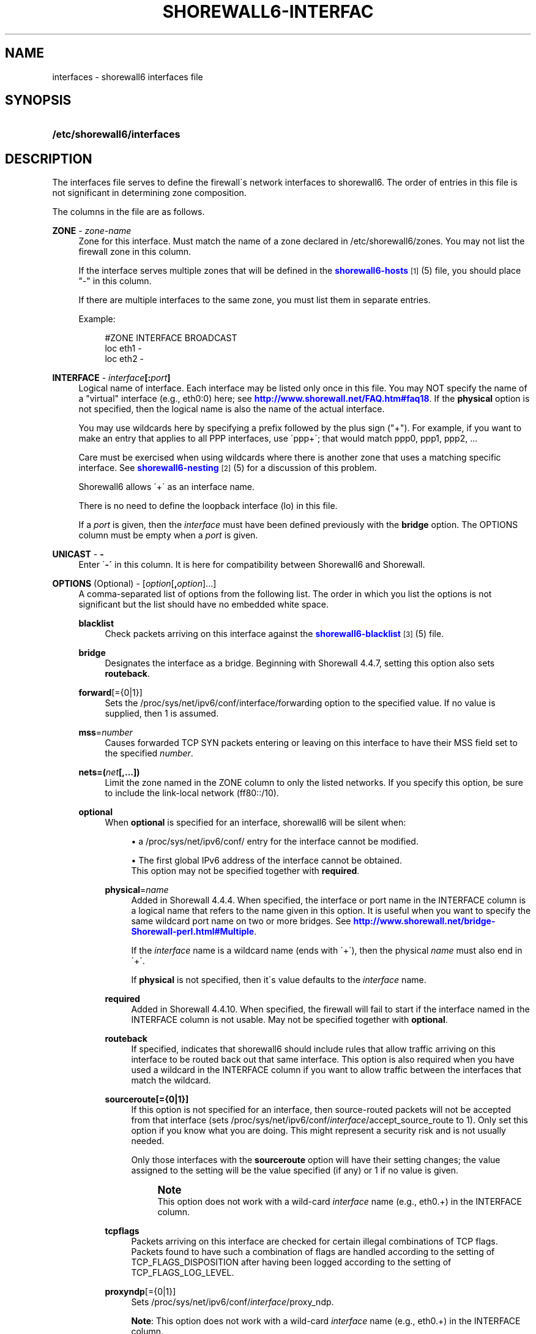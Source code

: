 '\" t
.\"     Title: shorewall6-interfaces
.\"    Author: [FIXME: author] [see http://docbook.sf.net/el/author]
.\" Generator: DocBook XSL Stylesheets v1.75.2 <http://docbook.sf.net/>
.\"      Date: 07/14/2010
.\"    Manual: [FIXME: manual]
.\"    Source: [FIXME: source]
.\"  Language: English
.\"
.TH "SHOREWALL6\-INTERFAC" "5" "07/14/2010" "[FIXME: source]" "[FIXME: manual]"
.\" -----------------------------------------------------------------
.\" * set default formatting
.\" -----------------------------------------------------------------
.\" disable hyphenation
.nh
.\" disable justification (adjust text to left margin only)
.ad l
.\" -----------------------------------------------------------------
.\" * MAIN CONTENT STARTS HERE *
.\" -----------------------------------------------------------------
.SH "NAME"
interfaces \- shorewall6 interfaces file
.SH "SYNOPSIS"
.HP \w'\fB/etc/shorewall6/interfaces\fR\ 'u
\fB/etc/shorewall6/interfaces\fR
.SH "DESCRIPTION"
.PP
The interfaces file serves to define the firewall\'s network interfaces to shorewall6\&. The order of entries in this file is not significant in determining zone composition\&.
.PP
The columns in the file are as follows\&.
.PP
\fBZONE\fR \- \fIzone\-name\fR
.RS 4
Zone for this interface\&. Must match the name of a zone declared in /etc/shorewall6/zones\&. You may not list the firewall zone in this column\&.
.sp
If the interface serves multiple zones that will be defined in the
\m[blue]\fBshorewall6\-hosts\fR\m[]\&\s-2\u[1]\d\s+2(5) file, you should place "\-" in this column\&.
.sp
If there are multiple interfaces to the same zone, you must list them in separate entries\&.
.sp
Example:
.sp
.if n \{\
.RS 4
.\}
.nf
#ZONE   INTERFACE       BROADCAST
loc     eth1            \-
loc     eth2            \-
.fi
.if n \{\
.RE
.\}
.RE
.PP
\fBINTERFACE\fR \- \fIinterface\fR\fB[:\fR\fIport\fR\fB]\fR
.RS 4
Logical name of interface\&. Each interface may be listed only once in this file\&. You may NOT specify the name of a "virtual" interface (e\&.g\&., eth0:0) here; see
\m[blue]\fBhttp://www\&.shorewall\&.net/FAQ\&.htm#faq18\fR\m[]\&. If the
\fBphysical\fR
option is not specified, then the logical name is also the name of the actual interface\&.
.sp
You may use wildcards here by specifying a prefix followed by the plus sign ("+")\&. For example, if you want to make an entry that applies to all PPP interfaces, use \'ppp+\'; that would match ppp0, ppp1, ppp2, \&...
.sp
Care must be exercised when using wildcards where there is another zone that uses a matching specific interface\&. See
\m[blue]\fBshorewall6\-nesting\fR\m[]\&\s-2\u[2]\d\s+2(5) for a discussion of this problem\&.
.sp
Shorewall6 allows \'+\' as an interface name\&.
.sp
There is no need to define the loopback interface (lo) in this file\&.
.sp
If a
\fIport\fR
is given, then the
\fIinterface\fR
must have been defined previously with the
\fBbridge\fR
option\&. The OPTIONS column must be empty when a
\fIport\fR
is given\&.
.RE
.PP
\fBUNICAST\fR \- \fB\-\fR
.RS 4
Enter \'\fB\-\'\fR
in this column\&. It is here for compatibility between Shorewall6 and Shorewall\&.
.RE
.PP
\fBOPTIONS\fR (Optional) \- [\fIoption\fR[\fB,\fR\fIoption\fR]\&.\&.\&.]
.RS 4
A comma\-separated list of options from the following list\&. The order in which you list the options is not significant but the list should have no embedded white space\&.
.PP
\fBblacklist\fR
.RS 4
Check packets arriving on this interface against the
\m[blue]\fBshorewall6\-blacklist\fR\m[]\&\s-2\u[3]\d\s+2(5) file\&.
.RE
.PP
\fBbridge\fR
.RS 4
Designates the interface as a bridge\&. Beginning with Shorewall 4\&.4\&.7, setting this option also sets
\fBrouteback\fR\&.
.RE
.PP
\fBforward\fR[={0|1}]
.RS 4
Sets the /proc/sys/net/ipv6/conf/interface/forwarding option to the specified value\&. If no value is supplied, then 1 is assumed\&.
.RE
.PP
\fBmss\fR=\fInumber\fR
.RS 4
Causes forwarded TCP SYN packets entering or leaving on this interface to have their MSS field set to the specified
\fInumber\fR\&.
.RE
.PP
\fBnets=(\fR\fB\fInet\fR\fR\fB[,\&.\&.\&.])\fR
.RS 4
Limit the zone named in the ZONE column to only the listed networks\&. If you specify this option, be sure to include the link\-local network (ff80::/10)\&.
.RE
.PP
\fBoptional\fR
.RS 4
When
\fBoptional\fR
is specified for an interface, shorewall6 will be silent when:
.sp
.RS 4
.ie n \{\
\h'-04'\(bu\h'+03'\c
.\}
.el \{\
.sp -1
.IP \(bu 2.3
.\}
a
/proc/sys/net/ipv6/conf/
entry for the interface cannot be modified\&.
.RE
.sp
.RS 4
.ie n \{\
\h'-04'\(bu\h'+03'\c
.\}
.el \{\
.sp -1
.IP \(bu 2.3
.\}
The first global IPv6 address of the interface cannot be obtained\&.
.RE
.RS 4
This option may not be specified together with
\fBrequired\fR\&.
.RE
.PP
\fBphysical\fR=\fB\fIname\fR\fR
.RS 4
Added in Shorewall 4\&.4\&.4\&. When specified, the interface or port name in the INTERFACE column is a logical name that refers to the name given in this option\&. It is useful when you want to specify the same wildcard port name on two or more bridges\&. See
\m[blue]\fBhttp://www\&.shorewall\&.net/bridge\-Shorewall\-perl\&.html#Multiple\fR\m[]\&.
.sp
If the
\fIinterface\fR
name is a wildcard name (ends with \'+\'), then the physical
\fIname\fR
must also end in \'+\'\&.
.sp
If
\fBphysical\fR
is not specified, then it\'s value defaults to the
\fIinterface\fR
name\&.
.RE
.PP
\fBrequired\fR
.RS 4
Added in Shorewall 4\&.4\&.10\&. When specified, the firewall will fail to start if the interface named in the INTERFACE column is not usable\&. May not be specified together with
\fBoptional\fR\&.
.RE
.PP
\fBrouteback\fR
.RS 4
If specified, indicates that shorewall6 should include rules that allow traffic arriving on this interface to be routed back out that same interface\&. This option is also required when you have used a wildcard in the INTERFACE column if you want to allow traffic between the interfaces that match the wildcard\&.
.RE
.PP
\fBsourceroute[={0|1}]\fR
.RS 4
If this option is not specified for an interface, then source\-routed packets will not be accepted from that interface (sets /proc/sys/net/ipv6/conf/\fIinterface\fR/accept_source_route to 1)\&. Only set this option if you know what you are doing\&. This might represent a security risk and is not usually needed\&.
.sp
Only those interfaces with the
\fBsourceroute\fR
option will have their setting changes; the value assigned to the setting will be the value specified (if any) or 1 if no value is given\&.
.if n \{\
.sp
.\}
.RS 4
.it 1 an-trap
.nr an-no-space-flag 1
.nr an-break-flag 1
.br
.ps +1
\fBNote\fR
.ps -1
.br
This option does not work with a wild\-card
\fIinterface\fR
name (e\&.g\&., eth0\&.+) in the INTERFACE column\&.
.sp .5v
.RE
.RE
.PP
\fBtcpflags\fR
.RS 4
Packets arriving on this interface are checked for certain illegal combinations of TCP flags\&. Packets found to have such a combination of flags are handled according to the setting of TCP_FLAGS_DISPOSITION after having been logged according to the setting of TCP_FLAGS_LOG_LEVEL\&.
.RE
.PP
\fBproxyndp\fR[={0|1}]
.RS 4
Sets /proc/sys/net/ipv6/conf/\fIinterface\fR/proxy_ndp\&.
.sp
\fBNote\fR: This option does not work with a wild\-card
\fIinterface\fR
name (e\&.g\&., eth0\&.+) in the INTERFACE column\&.
.sp
Only those interfaces with the
\fBproxyndp\fR
option will have their setting changed; the value assigned to the setting will be the value specified (if any) or 1 if no value is given\&.
.RE
.PP
\fBwait\fR=\fIseconds\fR
.RS 4
Added in Shorewall 4\&.4\&.10\&. Causes the generated script to wait up to
\fIseconds\fR
seconds for the interface to become usable before applying the
\fBrequired\fR
or
\fBoptional\fR
options\&.
.RE
.RE
.SH "EXAMPLE"
.PP
Example 1:
.RS 4
Suppose you have eth0 connected to a DSL modem and eth1 connected to your local network You have a DMZ using eth2\&.
.sp
Your entries for this setup would look like:
.sp
.if n \{\
.RS 4
.\}
.nf
#ZONE   INTERFACE UNICAST        OPTIONS
net     eth0      \-
loc     eth1      \-
dmz     eth2      \-
.fi
.if n \{\
.RE
.\}
.RE
.PP
Example 4 (Shorewall 4\&.4\&.9 and later):
.RS 4
You have a bridge with no IP address and you want to allow traffic through the bridge\&.
.sp
.if n \{\
.RS 4
.\}
.nf
#ZONE   INTERFACE BROADCAST        OPTIONS
\-       br0       \-                routeback
.fi
.if n \{\
.RE
.\}
.RE
.SH "FILES"
.PP
/etc/shorewall6/interfaces
.SH "SEE ALSO"
.PP
shorewall6(8), shorewall6\-accounting(5), shorewall6\-actions(5), shorewall6\-blacklist(5), shorewall6\-hosts(5), shorewall6\-maclist(5), shorewall6\-params(5), shorewall6\-policy(5), shorewall6\-providers(5), shorewall6\-route_rules(5), shorewall6\-routestopped(5), shorewall6\-rules(5), shorewall6\&.conf(5), shorewall6\-tcclasses(5), shorewall6\-tcdevices(5), shorewall6\-tcrules(5), shorewall6\-tos(5), shorewall6\-tunnels(5), shorewall6\-zones(5)
.SH "NOTES"
.IP " 1." 4
shorewall6-hosts
.RS 4
\%http://www.shorewall.net/manpages6/shorewall6-hosts.html
.RE
.IP " 2." 4
shorewall6-nesting
.RS 4
\%http://www.shorewall.net/manpages6/shorewall6-nesting.html
.RE
.IP " 3." 4
shorewall6-blacklist
.RS 4
\%http://www.shorewall.net/manpages6/shorewall6-blacklist.html
.RE
